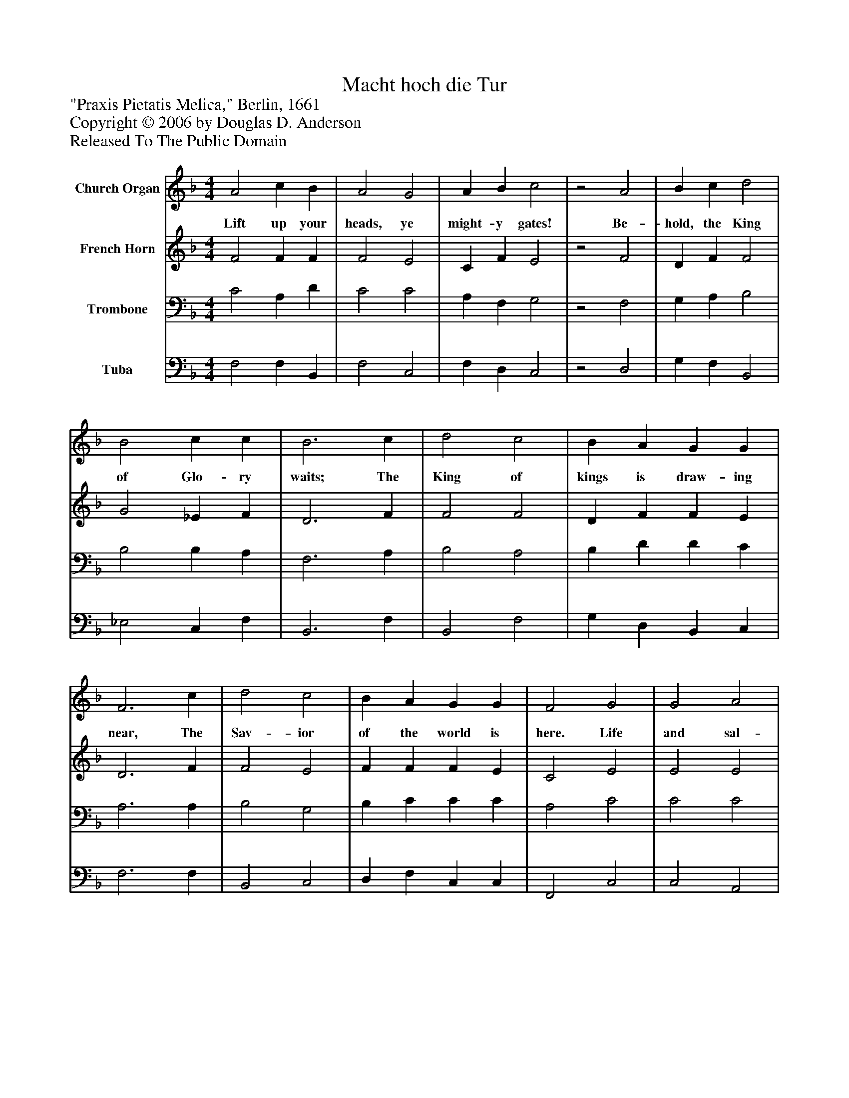 %%abc-creator mxml2abc 1.4
%%abc-version 2.0
%%continueall true
%%titletrim true
%%titleformat A-1 T C1, Z-1, S-1
X: 0
T: Macht hoch die Tur
Z: "Praxis Pietatis Melica," Berlin, 1661
Z: Copyright © 2006 by Douglas D. Anderson
Z: Released To The Public Domain
L: 1/4
M: 4/4
V: P1 name="Church Organ"
%%MIDI program 1 19
V: P2 name="French Horn"
%%MIDI program 2 60
V: P3 name="Trombone"
%%MIDI program 3 57
V: P4 name="Tuba"
%%MIDI program 4 58
K: F
[V: P1]  A2 c B | A2 G2 | A B c2 |z2 A2 | B c d2 | B2 c c | B3 c | d2 c2 | B A G G | F3 c | d2 c2 | B A G G | F2 G2 | G2 A2 | F E F G | A2 =c2 | B2 A2 | G B A G | F4 | [M: 3/4]  c d c | B2 A | G3 | A B A | G2 G | F3|]
w: Lift up your heads, ye might- y gates! Be- hold, the King of Glo- ry waits; The King of kings is draw- ing near, The Sav- ior of the world is here. Life and sal- va tion He doth bring, Where- fore re- joice and glad- ly sing: We praise Thee, Fa- ther, now, Cre- a tor, wise art Thou!
[V: P2]  F2 F F | F2 E2 | C F E2 |z2 F2 | D F F2 | G2 _E F | D3 F | F2 F2 | D F F E | D3 F | F2 E2 | F F F E | C2 E2 | E2 E2 | D E D D | E2 F2 | F2 F2 | E D F E | F4 | [M: 3/4]  F F F | F2 F | E3 | F D F | F2 E | C3|]
[V: P3]  C2 A, D | C2 C2 | A, F, G,2 |z2 F,2 | G, A, B,2 | B,2 B, A, | F,3 A, | B,2 A,2 | B, D D C | A,3 A, | B,2 G,2 | B, C C C | A,2 C2 | C2 C2 | A, A, A, D | ^C2 =C2 | D2 C2 | C B, C C | A,4 | [M: 3/4]  A, B, C | D2 C | C3 | C B, C | D2 C | A,3|]
[V: P4]  F,2 F, B,, | F,2 C,2 | F, D, C,2 |z2 D,2 | G, F, B,,2 | _E,2 C, F, | B,,3 F, | B,,2 F,2 | G, D, B,, C, | F,3 F, | B,,2 C,2 | D, F, C, C, | F,,2 C,2 | C,2 A,,2 | D, ^C, D, B,, | A,,2 A,,2 | B,,2 F,,2 | C, G,, A,, C, | A,,4 | [M: 3/4]  F, B,, A,, | B,,2 F, | C,3 | F,, G,, A,, | B,,2 C, | F,,3|]

